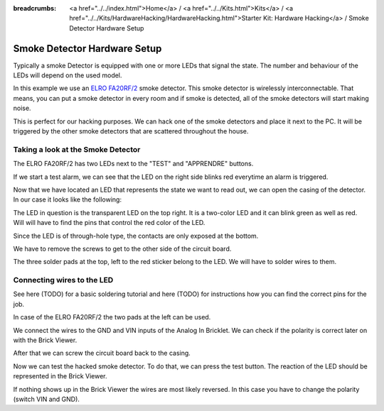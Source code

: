 
:breadcrumbs: <a href="../../index.html">Home</a> / <a href="../../Kits.html">Kits</a> / <a href="../../Kits/HardwareHacking/HardwareHacking.html">Starter Kit: Hardware Hacking</a> / Smoke Detector Hardware Setup

.. _starter_kit_hardware_hacking_smoke_detector_hardware_setup:

Smoke Detector Hardware Setup
=============================

Typically a smoke Detector is equipped with one or more LEDs that signal the
state. The number and behaviour of the LEDs will depend on the used model.

In this example we use an `ELRO FA20RF/2
<http://www.elro.eu/en/products/cat/flamingo/security1/smoke-detectors/wireless-interconnectable-smoke-detectors>`__
smoke detector. This smoke detector is wirelessly
interconnectable. That means, you can put a smoke detector in every room
and if smoke is detected, all of the smoke detectors will start making
noise.

This is perfect for our hacking purposes. We can hack one of the
smoke detectors and place it next to the PC. It will be triggered
by the other smoke detectors that are scattered throughout the house.


Taking a look at the Smoke Detector
-----------------------------------

The ELRO FA20RF/2 has two LEDs next to the "TEST" and "APPRENDRE" buttons.

.. image:: /Images/Kits/hardware_hacking_smoke_detector_leds_closeup_350.jpg
   :scale: 100 %
   :alt: Smoke detector LEDs
   :align: center
   :target: ../../_images/Kits/hardware_hacking_smoke_detector_open_600.jpg

If we start a test alarm, we can see that the LED on the right side blinks
red everytime an alarm is triggered.

Now that we have located an LED that represents the state we want to
read out, we can open the casing of the detector.
In our case it looks like the following:

.. image:: /Images/Kits/hardware_hacking_smoke_detector_open_350.jpg
   :scale: 100 %
   :alt: Smoke detector opened
   :align: center
   :target: ../../_images/Kits/hardware_hacking_smoke_detector_open_1200.jpg

The LED in question is the transparent LED on the top right. It is
a two-color LED and it can blink green as well as red. Will will have
to find the pins that control the red color of the LED.

Since the LED is of through-hole type, the contacts are only exposed at the
bottom.

We have to remove the screws to get to the other side of the circuit board.

.. image:: /Images/Kits/hardware_hacking_smoke_detector_inside_350.jpg
   :scale: 100 %
   :alt: Smoke detector bottom opened
   :align: center
   :target: ../../_images/Kits/hardware_hacking_smoke_detector_inside_1200.jpg

The three solder pads at the top, left to the red sticker belong to
the LED. We will have to solder wires to them.

Connecting wires to the LED
---------------------------

See here (TODO) for a basic soldering tutorial and here (TODO) for instructions
how you can find the correct pins for the job.

In case of the ELRO FA20RF/2 the two pads at the left can be used.

.. image:: /Images/Kits/hardware_hacking_smoke_detector_soldered_closeup_350.jpg
   :scale: 100 %
   :alt: Smoke detector opened with soldered LED
   :align: center
   :target: ../../_images/Kits/hardware_hacking_smoke_detector_soldered_closeup_1200.jpg

We connect the wires to the GND and VIN inputs of the Analog In Bricklet. We
can check if the polarity is correct later on with the Brick Viewer.

.. image:: /Images/Kits/hardware_hacking_smoke_detector_soldered_350.jpg
   :scale: 100 %
   :alt: Smoke detector opened with soldered wires to LED
   :align: center
   :target: ../../_images/Kits/hardware_hacking_smoke_detector_soldered_1200.jpg

After that we can screw the circuit board back to the casing.

.. image:: /Images/Kits/hardware_hacking_smoke_detector_soldered_closed_350.jpg
   :scale: 100 %
   :alt: Smoke detector opened with soldered wires to LED Closed
   :align: center
   :target: ../../_images/Kits/hardware_hacking_smoke_detector_soldered_closed_1200.jpg

Now we can test the hacked smoke detector. To do that, we can press the test
button. The reaction of the LED should be represented in the 
Brick Viewer. 

.. image:: /Images/Kits/hardware_hacking_doorbell_brickv_350.jpg
   :scale: 100 %
   :alt: LED voltage signal in Brick Viewer
   :align: center
   :target: ../../_images/Kits/hardware_hacking_doorbell_brickv.jpg

If nothing shows up in the Brick Viewer the wires are most 
likely reversed. In this case you have to change the polarity 
(switch VIN and GND).
